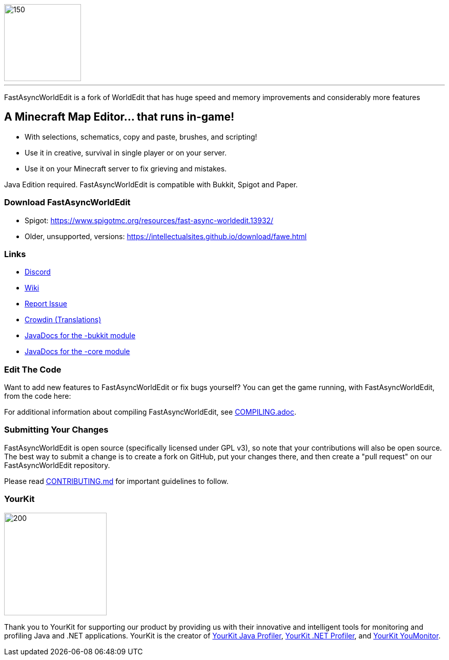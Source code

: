 image::fawe-logo.png[150,150,align=center]

'''

FastAsyncWorldEdit is a fork of WorldEdit that has huge speed and memory improvements and considerably more features

== A Minecraft Map Editor... that runs in-game!

* With selections, schematics, copy and paste, brushes, and scripting!
* Use it in creative, survival in single player or on your server.
* Use it on your Minecraft server to fix grieving and mistakes.

Java Edition required. FastAsyncWorldEdit is compatible with Bukkit, Spigot and Paper.

=== Download FastAsyncWorldEdit
* Spigot: https://www.spigotmc.org/resources/fast-async-worldedit.13932/
* Older, unsupported, versions: https://intellectualsites.github.io/download/fawe.html

=== Links

* link:https://discord.gg/intellectualsites[Discord]
* link:https://intellectualsites.github.io/fastasyncworldedit-documentation/[Wiki]
* link:https://github.com/IntellectualSites/FastAsyncWorldEdit/issues[Report Issue]
* link:https://intellectualsites.crowdin.com/fastasyncworldedit[Crowdin (Translations)]
* link:https://javadoc.io/doc/com.fastasyncworldedit/FastAsyncWorldEdit-Bukkit/latest/index.html[JavaDocs for the -bukkit module]
* link:https://javadoc.io/doc/com.fastasyncworldedit/FastAsyncWorldEdit-Core/latest/index.html[JavaDocs for the -core module]

=== Edit The Code

Want to add new features to FastAsyncWorldEdit or fix bugs yourself? You can get the game running, with FastAsyncWorldEdit, from the code here:

For additional information about compiling FastAsyncWorldEdit, see link:COMPILING.adoc[COMPILING.adoc].

=== Submitting Your Changes
FastAsyncWorldEdit is open source (specifically licensed under GPL v3), so note that your contributions will also be open source. The best way to submit a change is to create a fork on GitHub, put your changes there, and then create a "pull request" on our FastAsyncWorldEdit repository.

Please read link:https://github.com/IntellectualSites/.github/blob/main/CONTRIBUTING.md[CONTRIBUTING.md] for important guidelines to follow.

=== YourKit
image::https://www.yourkit.com/images/yklogo.png[200,200,align=left]

Thank you to YourKit for supporting our product by providing us with their innovative and intelligent tools
for monitoring and profiling Java and .NET applications.
YourKit is the creator of link:https://www.yourkit.com/java/profiler/[YourKit Java Profiler], link:https://www.yourkit.com/.net/profiler/[YourKit .NET Profiler], and link:https://www.yourkit.com/youmonitor/[YourKit YouMonitor].
